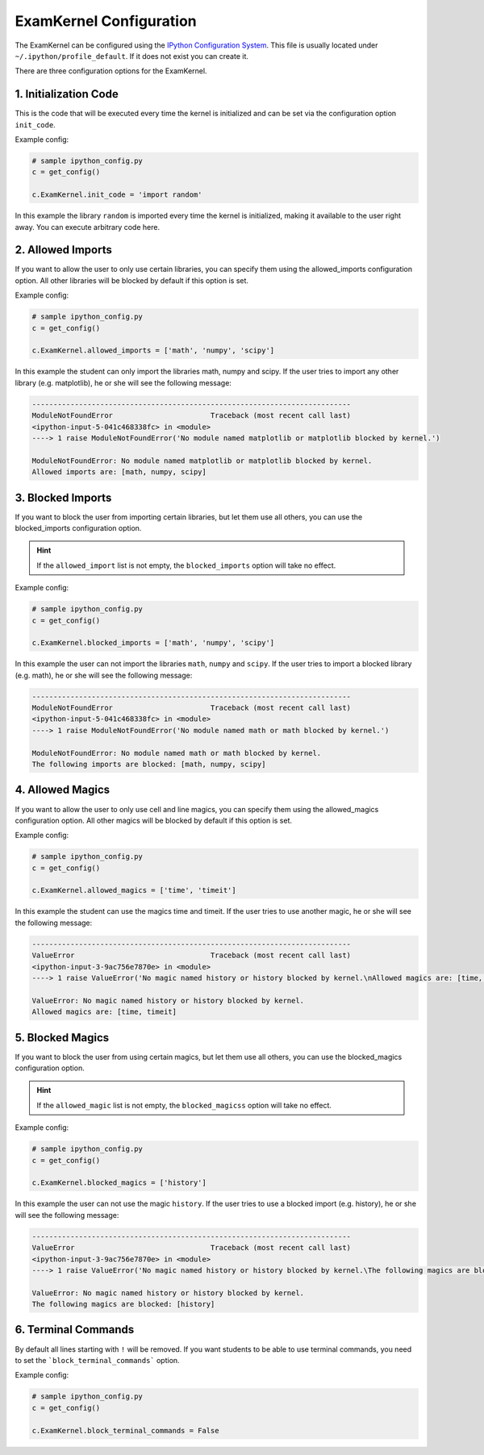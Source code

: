 .. _exam_kernel-configuration:

*****************************************
ExamKernel Configuration
*****************************************

The ExamKernel can be configured using the
`IPython Configuration System <https://ipython.readthedocs.io/en/stable/config>`_.
This file is usually located under ``~/.ipython/profile_default``.
If it does not exist you can create it.

There are three configuration options for the ExamKernel.

1. Initialization Code
----------------------

This is the code that will be executed every time the kernel is initialized 
and can be set via the configuration option ``init_code``.

Example config:

.. code-block:: python

  # sample ipython_config.py
  c = get_config()

  c.ExamKernel.init_code = 'import random'

In this example the library ``random`` is imported every time the kernel is initialized,
making it available to the user right away. You can execute arbitrary code here.


2. Allowed Imports
----------------------

If you want to allow the user to only use certain libraries, you can specify them using
the allowed_imports configuration option. All other libraries will be blocked by default
if this option is set.

Example config:

.. code-block:: python

  # sample ipython_config.py
  c = get_config()

  c.ExamKernel.allowed_imports = ['math', 'numpy', 'scipy']

In this example the student can only import the libraries math, numpy and scipy.
If the user tries to import any other library (e.g. matplotlib), he or she will
see the following message:

.. code-block:: python

  ---------------------------------------------------------------------------
  ModuleNotFoundError                       Traceback (most recent call last)
  <ipython-input-5-041c468338fc> in <module>
  ----> 1 raise ModuleNotFoundError('No module named matplotlib or matplotlib blocked by kernel.')

  ModuleNotFoundError: No module named matplotlib or matplotlib blocked by kernel.
  Allowed imports are: [math, numpy, scipy]


3. Blocked Imports
----------------------

If you want to block the user from importing certain libraries,
but let them use all others, you can use the blocked_imports configuration option.

.. hint::

  If the ``allowed_import`` list is not empty, the ``blocked_imports`` option will take no effect.

Example config:

.. code-block:: python

  # sample ipython_config.py
  c = get_config()

  c.ExamKernel.blocked_imports = ['math', 'numpy', 'scipy']

In this example the user can not import the libraries ``math``, ``numpy`` and ``scipy``.
If the user tries to import a blocked library (e.g. math), he or she will see the following message:

.. code-block:: python

  ---------------------------------------------------------------------------
  ModuleNotFoundError                       Traceback (most recent call last)
  <ipython-input-5-041c468338fc> in <module>
  ----> 1 raise ModuleNotFoundError('No module named math or math blocked by kernel.')

  ModuleNotFoundError: No module named math or math blocked by kernel.
  The following imports are blocked: [math, numpy, scipy]


4. Allowed Magics
-----------------

If you want to allow the user to only use cell and line magics, you can specify them using
the allowed_magics configuration option. All other magics will be blocked by default
if this option is set.

Example config:

.. code-block:: python

  # sample ipython_config.py
  c = get_config()

  c.ExamKernel.allowed_magics = ['time', 'timeit']

In this example the student can use the magics time and timeit.
If the user tries to use another magic, he or she will see the following message:

.. code-block:: python

  ---------------------------------------------------------------------------
  ValueError                                Traceback (most recent call last)
  <ipython-input-3-9ac756e7870e> in <module>
  ----> 1 raise ValueError('No magic named history or history blocked by kernel.\nAllowed magics are: [time, timeit]')

  ValueError: No magic named history or history blocked by kernel.
  Allowed magics are: [time, timeit]



5. Blocked Magics
-----------------

If you want to block the user from using certain magics,
but let them use all others, you can use the blocked_magics configuration option.

.. hint::

  If the ``allowed_magic`` list is not empty, the ``blocked_magicss`` option will take no effect.

Example config:

.. code-block:: python

  # sample ipython_config.py
  c = get_config()

  c.ExamKernel.blocked_magics = ['history']

In this example the user can not use the magic ``history``.
If the user tries to use a blocked import (e.g. history), he or she will see the following message:

.. code-block:: python

  ---------------------------------------------------------------------------
  ValueError                                Traceback (most recent call last)
  <ipython-input-3-9ac756e7870e> in <module>
  ----> 1 raise ValueError('No magic named history or history blocked by kernel.\The following magics are blocked: [history]')

  ValueError: No magic named history or history blocked by kernel.
  The following magics are blocked: [history]


6. Terminal Commands
--------------------

By default all lines starting with ``!`` will be removed. 
If you want students to be able to use terminal commands, 
you need to set the ```block_terminal_commands``` option.

Example config:

.. code-block:: python

  # sample ipython_config.py
  c = get_config()

  c.ExamKernel.block_terminal_commands = False